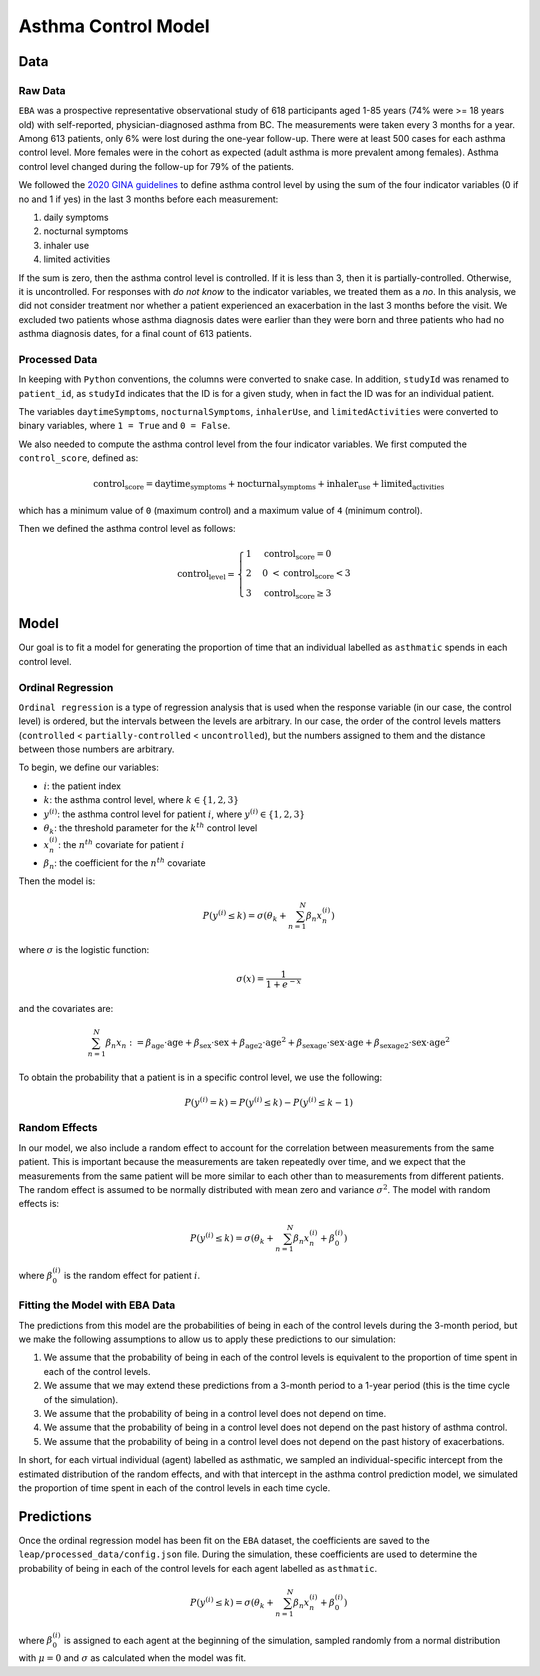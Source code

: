 =====================
Asthma Control Model
=====================

Data
====

Raw Data
***********

``EBA``	was	a	prospective representative observational study of 618 participants aged 1-85
years (74% were >= 18 years old) with self-reported, physician-diagnosed asthma from BC.
The measurements were taken every 3 months for a year. Among 613 patients, only 6% were lost
during the one-year follow-up. There were at least 500 cases for each asthma control level.
More females were in the cohort as expected (adult asthma is more prevalent among females).
Asthma control level changed during the follow-up for 79% of the patients.

We followed the 
`2020 GINA guidelines <https://ginasthma.org/wp-content/uploads/2020/04/GINA-2020-full-report_-final-_wms.pdf>`_
to define asthma control level by using the sum of the
four indicator variables (0 if no and 1 if yes) in the last 3 months before each measurement:

1. daily symptoms
2. nocturnal symptoms
3. inhaler use
4. limited activities

If the sum is zero, then the asthma control level is controlled. If it is less than 3, then it is
partially-controlled. Otherwise, it is uncontrolled. For responses with *do not know* to the
indicator variables, we treated them as a *no*. In this analysis, we did not consider treatment
nor whether a patient experienced an exacerbation in the last 3 months before the visit.
We excluded two patients whose asthma diagnosis dates were earlier than they were born and three
patients who had no asthma diagnosis dates, for a final count of 613 patients.

.. raw:: html

  <table class="table">
    <thead>
      <tr>
        <th>Column</th>
        <th>Type</th>
        <th>Description</th>
      </tr>
    </thead>
    <tbody>
      <tr>
        <td><code class="notranslate">studyId</code></td>
        <td>
        <code class="notranslate">int</code>
        </td>
        <td>
        8-digit patient ID
        </td>
      </tr>
      <tr>
        <td><code class="notranslate">visit</code></td>
        <td>
        <code class="notranslate">int</code>
        </td>
        <td>
        The visit number. Visits were scheduled every 3 months for a year. A value in
        <code class="notranslate">[1, 5]</code>.
        </td>
      </tr>
      <tr>
        <td><code class="notranslate">daytimeSymptoms</code></td>
        <td>
        <code class="notranslate">int</code>
        </td>
        <td>
        1 = yes, 2 = no, 3 = unknown
        </td>
      </tr>
      <tr>
        <td><code class="notranslate">nocturnalSymptoms</code></td>
        <td>
        <code class="notranslate">int</code>
        </td>
        <td>
        1 = yes, 2 = no, 3 = unknown
        </td>
      </tr>
      <tr>
        <td><code class="notranslate">inhalerUse</code></td>
        <td>
        <code class="notranslate">int</code>
        </td>
        <td>
        1 = yes, 2 = no, 3 = unknown
        </td>
      </tr>
      <tr>
        <td><code class="notranslate">limitedActivities</code></td>
        <td>
        <code class="notranslate">int</code>
        </td>
        <td>
        1 = yes, 2 = no, 3 = unknown
        </td>
      </tr>
      <tr>
        <td><code class="notranslate">exacerbations</code></td>
        <td>
        <code class="notranslate">int</code>
        </td>
        <td>
        Has there been an asthma exacerbation in the last 3 months? <br>
        1 = yes, 2 = no, 3 = unknown
        </td>
      </tr>
      <tr>
        <td><code class="notranslate">sex</code></td>
        <td>
        <code class="notranslate">int</code>
        </td>
        <td>
            0 = female, 1 = male
        </td>
      </tr>
      <tr>
        <td><code class="notranslate">age</code></td>
        <td>
        <code class="notranslate">float</code>
        </td>
        <td>
        Age in years
        </td>
      </tr>
      <tr>
        <td><code class="notranslate">ageAtAsthmaDx</code></td>
        <td>
        <code class="notranslate">float</code>
        </td>
        <td>
        Age at asthma diagnosis
        </td>
      </tr>
      <tr>
        <td><code class="notranslate">time_since_Dx</code></td>
        <td>
        <code class="notranslate">float</code>
        </td>
        <td>
        Time since asthma diagnosis in years
        </td>
      </tr>
      <tr>
        <td><code class="notranslate">time_since_Dx_cat</code></td>
        <td>
        <code class="notranslate">int</code>
        </td>
        <td>
        1 = 0 - 4.93 years <br>
        2 = 5.00 - 19.95 years <br>
        3 = 20.06 - 74.20 years
        </td>
      </tr>
    </tbody>
  </table>


Processed Data
***************

In keeping with ``Python`` conventions, the columns were converted to snake case. In addition,
``studyId`` was renamed to ``patient_id``, as ``studyId`` indicates that the ID is for a given
study, when in fact the ID was for an individual patient.

The variables ``daytimeSymptoms``, ``nocturnalSymptoms``, ``inhalerUse``, and ``limitedActivities``
were converted to binary variables, where ``1 = True`` and ``0 = False``.

We also needed to compute the asthma control level from the four indicator variables. We first
computed the ``control_score``, defined as:

.. math::

  \text{control_score} = \text{daytime_symptoms} + \text{nocturnal_symptoms} +
  \text{inhaler_use} + \text{limited_activities}

which has a minimum value of ``0`` (maximum control) and a maximum value of ``4`` (minimum control).

Then we defined the asthma control level as follows:

.. math::

  \text{control_level} = \begin{cases}
    1 & \text{control_score} = 0 \\
    2 &  0 ~ < \text{control_score} < 3 \\
    3 & \text{control_score} \geq 3
  \end{cases}


.. raw:: html

  <table class="table">
    <thead>
      <tr>
        <th>Column</th>
        <th>Type</th>
        <th>Description</th>
      </tr>
    </thead>
    <tbody>
      <tr>
        <td><code class="notranslate">patient_id</code></td>
        <td>
        <code class="notranslate">int</code>
        </td>
        <td>
        8-digit patient ID
        </td>
      </tr>
      <tr>
        <td><code class="notranslate">visit</code></td>
        <td>
        <code class="notranslate">int</code>
        </td>
        <td>
        The visit number. Visits were scheduled every 3 months for a year. A value in
        <code class="notranslate">[1, 5]</code>.
        </td>
      </tr>
      <tr>
        <td><code class="notranslate">daytime_symptoms</code></td>
        <td>
        <code class="notranslate">int</code>
        </td>
        <td>
          <code class="notranslate">1 = True</code>, 
          <code class="notranslate">0 = False</code>
        </td>
      </tr>
      <tr>
        <td><code class="notranslate">nocturnal_symptoms</code></td>
        <td>
        <code class="notranslate">int</code>
        </td>
        <td>
          <code class="notranslate">1 = True</code>, 
          <code class="notranslate">0 = False</code>
        </td>
      </tr>
      <tr>
        <td><code class="notranslate">inhaler_use</code></td>
        <td>
        <code class="notranslate">int</code>
        </td>
        <td>
          <code class="notranslate">1 = True</code>, 
          <code class="notranslate">0 = False</code>
        </td>
      </tr>
      <tr>
        <td><code class="notranslate">limited_activities</code></td>
        <td>
        <code class="notranslate">int</code>
        </td>
        <td>
          <code class="notranslate">1 = True</code>, 
          <code class="notranslate">0 = False</code>
        </td>
      </tr>
      <tr>
        <td><code class="notranslate">exacerbations</code></td>
        <td>
        <code class="notranslate">int</code>
        </td>
        <td>
          <code class="notranslate">1 = True</code>, 
          <code class="notranslate">0 = False</code>
        </td>
      </tr>
      <tr>
        <td><code class="notranslate">sex</code></td>
        <td>
        <code class="notranslate">int</code>
        </td>
        <td>
            0 = female, 1 = male
        </td>
      </tr>
      <tr>
        <td><code class="notranslate">age</code></td>
        <td>
        <code class="notranslate">float</code>
        </td>
        <td>
        Age in years
        </td>
      </tr>
      <tr>
        <td><code class="notranslate">age_at_asthma_dx</code></td>
        <td>
        <code class="notranslate">float</code>
        </td>
        <td>
        Age at asthma diagnosis
        </td>
      </tr>
      <tr>
        <td><code class="notranslate">time_since_dx</code></td>
        <td>
        <code class="notranslate">float</code>
        </td>
        <td>
        Time since asthma diagnosis in years
        </td>
      </tr>
      <tr>
        <td><code class="notranslate">time_since_dx_cat</code></td>
        <td>
        <code class="notranslate">int</code>
        </td>
        <td>
        1 = 0 - 4.93 years <br>
        2 = 5.00 - 19.95 years <br>
        3 = 20.06 - 74.20 years
        </td>
      </tr>
      <tr>
        <td><code class="notranslate">control_score</code></td>
        <td>
        <code class="notranslate">int</code>
        </td>
        <td>
        0 = maximum control, 4 = minimum control
        </td>
      </tr>
      <tr>
        <td><code class="notranslate">control_level</code></td>
        <td>
        <code class="notranslate">int</code>
        </td>
        <td>
        Asthma control level:
        <ul>
          <li>1 = fully-controlled</li>
          <li>2 = partially-controlled</li>
          <li>3 = uncontrolled</li>
        </ul>
        </td>
      </tr>
    </tbody>
  </table>

Model
=====

Our goal is to fit a model for generating the proportion of time that an individual labelled as
``asthmatic`` spends in each control level.

Ordinal Regression
******************

``Ordinal regression`` is a type of regression analysis that is used when the response variable
(in our case, the control level) is ordered, but the intervals between the levels are
arbitrary. In our case, the order of the control levels matters
(``controlled`` < ``partially-controlled`` < ``uncontrolled``), but the numbers assigned to them
and the distance between those numbers are arbitrary.

To begin, we define our variables:

* :math:`i`: the patient index
* :math:`k`: the asthma control level, where :math:`k \in \{1,2,3\}`
* :math:`y^{(i)}`: the asthma control level for patient :math:`i`, where :math:`y^{(i)} \in \{1,2,3\}`
* :math:`\theta_k`: the threshold parameter for the :math:`k^{th}` control level
* :math:`x_n^{(i)}`: the :math:`n^{th}` covariate for patient :math:`i`
* :math:`\beta_n`: the coefficient for the :math:`n^{th}` covariate

Then the model is:

.. math::

  \begin{align}
    P(y^{(i)} \leq k) = \sigma(\theta_k + \sum_{n=1}^{N} \beta_n x_n^{(i)})
  \end{align}

where :math:`\sigma` is the logistic function:

.. math::

  \begin{align}
    \sigma(x) = \dfrac{1}{1 + e^{-x}}
  \end{align}

and the covariates are:

.. math::

  \sum_{n=1}^{N} \beta_n x_n := 
    \beta_{\text{age}} \cdot \text{age} +
    \beta_{\text{sex}} \cdot \text{sex} +
    \beta_{\text{age2}} \cdot \text{age}^2 +
    \beta_{\text{sexage}} \cdot \text{sex} \cdot \text{age} +
    \beta_{\text{sexage2}} \cdot \text{sex} \cdot \text{age}^2

To obtain the probability that a patient is in a specific control level, we use the following:

.. math::

  \begin{align}
    P(y^{(i)} = k) = P(y^{(i)} \leq k) - P(y^{(i)} \leq k-1)
  \end{align}


Random Effects
*****************

In our model, we also include a random effect to account for the correlation between
measurements from the same patient. This is important because the measurements are taken
repeatedly over time, and we expect that the measurements from the same patient will be more
similar to each other than to measurements from different patients. The random effect is
assumed to be normally distributed with mean zero and variance :math:`\sigma^2`.
The model with random effects is:

.. math::

  \begin{align}
    P(y^{(i)} \leq k) = \sigma(\theta_k + \sum_{n=1}^{N} \beta_n x_n^{(i)} + \beta_0^{(i)})
  \end{align}

where :math:`\beta_0^{(i)}` is the random effect for patient :math:`i`.

Fitting the Model with EBA Data
*******************************

The predictions from this model are the probabilities of being in each of the
control levels during the 3-month period, but we make the following assumptions to allow us to
apply these predictions to our simulation:

1. We assume that the probability of being in each of the control levels is equivalent to the
   proportion of time spent in each of the control levels.
2. We assume that we may extend these predictions from a 3-month period to a 1-year period
   (this is the time cycle of the simulation).
3. We assume that the probability of being in a control level does not depend on time.
4. We assume that the probability of being in a control level does not depend on the past history
   of asthma control.
5. We assume that the probability of being in a control level does not depend on the past history
   of exacerbations.

In short, for each virtual individual (agent) labelled as asthmatic, we sampled an
individual-specific intercept from the estimated distribution of the random effects, and with that
intercept in the asthma control prediction model, we simulated the proportion of time spent in each
of the control levels in each time cycle.


Predictions
==================

Once the ordinal regression model has been fit on the ``EBA`` dataset, the coefficients are
saved to the ``leap/processed_data/config.json`` file. During the simulation, these coefficients
are used to determine the probability of being in each of the control levels for each agent
labelled as ``asthmatic``. 

.. math::

  \begin{align}
    P(y^{(i)} \leq k) = \sigma(\theta_k + \sum_{n=1}^{N} \beta_n x_n^{(i)} + \beta_0^{(i)})
  \end{align}

where :math:`\beta_0^{(i)}` is assigned to each agent at the beginning of the simulation,
sampled randomly from a normal distribution with :math:`\mu = 0` and :math:`\sigma` as
calculated when the model was fit.
